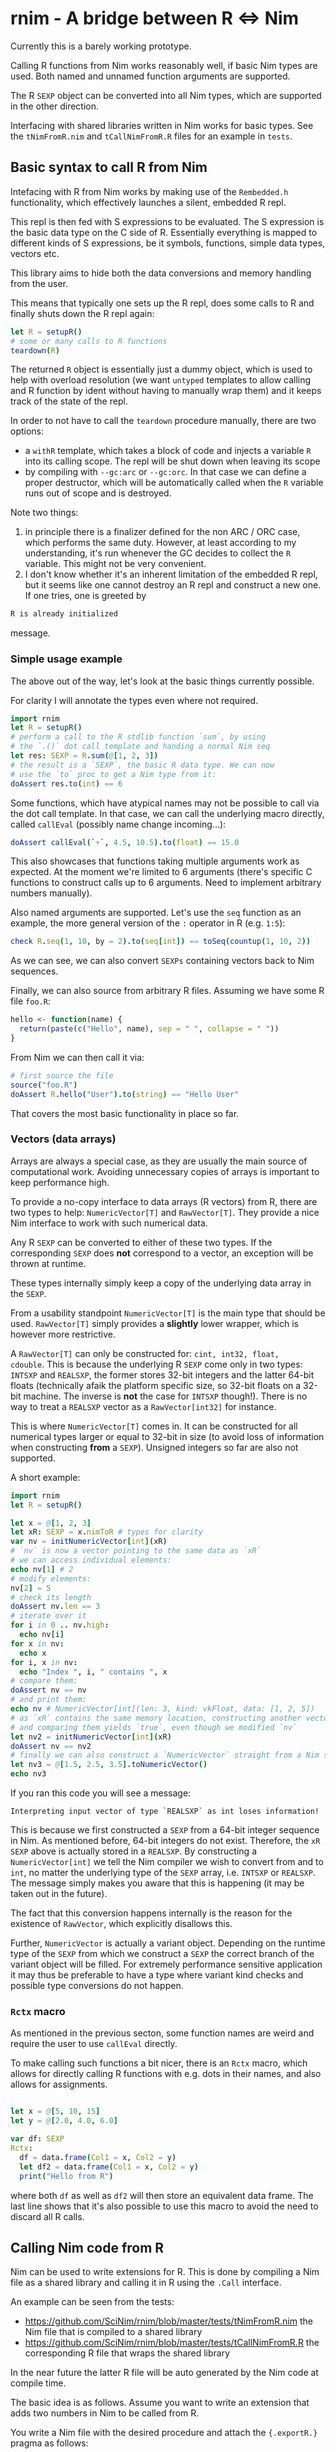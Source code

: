 * rnim - A bridge between R ⇔ Nim

Currently this is a barely working prototype. 

Calling R functions from Nim works reasonably well, if basic Nim types
are used. Both named and unnamed function arguments are supported.

The R =SEXP= object can be converted into all Nim types, which are
supported in the other direction.

Interfacing with shared libraries written in Nim works for basic
types. See the =tNimFromR.nim= and =tCallNimFromR.R= files for an
example in =tests=.

** Basic syntax to call R from Nim

Intefacing with R from Nim works by making use of the =Rembedded.h=
functionality, which effectively launches a silent, embedded R repl.

This repl is then fed with S expressions to be evaluated. The S
expression is the basic data type on the C side of R. Essentially
everything is mapped to different kinds of S expressions, be it symbols,
functions, simple data types, vectors etc.

This library aims to hide both the data conversions and memory
handling from the user.

This means that typically one sets up the R repl, does some calls to R
and finally shuts down the R repl again:
#+begin_src nim
let R = setupR()
# some or many calls to R functions
teardown(R)
#+end_src

The returned =R= object is essentially just a dummy object, which is
used to help with overload resolution (we want =untyped= templates to
allow calling and R function by ident without having to manually wrap
them) and it keeps track of the state of the repl. 

In order to not have to call the =teardown= procedure manually, there
are two options: 
- a =withR= template, which takes a block of code and injects a
  variable =R= into its calling scope. The repl will be shut down when
  leaving its scope
- by compiling with =--gc:arc= or =--gc:orc=. In that case we can
  define a proper destructor, which will be automatically called when
  the =R= variable runs out of scope and is destroyed.

Note two things:
1. in principle there is a finalizer defined for the non ARC / ORC
   case, which performs the same duty. However, at least according to
   my understanding, it's run whenever the GC decides to collect the
   =R= variable. This might not be very convenient.
2. I don't know whether it's an inherent limitation of the embedded R
   repl, but it seems like one cannot destroy an R repl and construct
   a new one. If one tries, one is greeted by
#+begin_src sh
   R is already initialized
#+end_src
message.

*** Simple usage example

The above out of the way, let's look at the basic things currently
possible.

For clarity I will annotate the types even where not required.

#+begin_src nim
import rnim
let R = setupR()
# perform a call to the R stdlib function `sum`, by using 
# the `.()` dot call template and handing a normal Nim seq
let res: SEXP = R.sum(@[1, 2, 3])
# the result is a `SEXP`, the basic R data type. We can now
# use the `to` proc to get a Nim type from it:
doAssert res.to(int) == 6
#+end_src

Some functions, which have atypical names may not be possible to call
via the dot call template. In that case, we can call the underlying
macro directly, called =callEval= (possibly name change incoming...):
#+begin_src nim
doAssert callEval(`+`, 4.5, 10.5).to(float) == 15.0
#+end_src
This also showcases that functions taking multiple arguments work as
expected. At the moment we're limited to 6 arguments (there's specific
C functions to construct calls up to 6 arguments. Need to
implement arbitrary numbers manually).

Also named arguments are supported. Let's use the =seq= function as an
example, the more general version of the =:= operator in R
(e.g. =1:5=):
#+begin_src nim
check R.seq(1, 10, by = 2).to(seq[int]) == toSeq(countup(1, 10, 2))
#+end_src
As we can see, we can also convert =SEXPs= containing vectors back to
Nim sequences.

Finally, we can also source from arbitrary R files. Assuming we have
some R file =foo.R=:
#+begin_src R
hello <- function(name) {
  return(paste(c("Hello", name), sep = " ", collapse = " "))
}
#+end_src
From Nim we can then call it via:
#+begin_src nim
# first source the file
source("foo.R")
doAssert R.hello("User").to(string) == "Hello User"
#+end_src

That covers the most basic functionality in place so far.

*** Vectors (data arrays)

Arrays are always a special case, as they are usually the main source
of computational work. Avoiding unnecessary copies of arrays is
important to keep performance high.

To provide a no-copy interface to data arrays (R vectors) from R,
there are two types to help: =NumericVector[T]= and =RawVector[T]=.
They provide a nice Nim interface to work with such numerical data.

Any R =SEXP= can be converted to either of these two types. If the
corresponding =SEXP= does *not* correspond to a vector, an exception
will be thrown at runtime.

These types internally simply keep a copy of the underlying data array
in the =SEXP=.

From a usability standpoint =NumericVector[T]= is the main type that
should be used. =RawVector[T]= simply provides a *slightly* lower
wrapper, which is however more restrictive.

A =RawVector[T]= can only be constructed for: =cint, int32, float,
cdouble=. This is because the underlying R =SEXP= come only in two
types: =INTSXP= and =REALSXP=, the former stores 32-bit integers and
the latter 64-bit floats (technically afaik the platform specific
size, so 32-bit floats on a 32-bit machine. The inverse is *not* the
case for =INTSXP= though!). There is no way to treat a =REALSXP=
vector as a =RawVector[int32]= for instance.

This is where =NumericVector[T]= comes in. It can be constructed for
all numerical types larger or equal to 32-bit in size (to avoid loss
of information when constructing *from* a =SEXP=). Unsigned integers
so far are also not supported.

A short example:
#+begin_src nim :tangle /tmp/readme_numericvector.nim
import rnim
let R = setupR()

let x = @[1, 2, 3]
let xR: SEXP = x.nimToR # types for clarity
var nv = initNumericVector[int](xR)
# `nv` is now a vector pointing to the same data as `xR`
# we can access individual elements:
echo nv[1] # 2
# modify elements:
nv[2] = 5
# check its length
doAssert nv.len == 3
# iterate over it
for i in 0 .. nv.high:
  echo nv[i]
for x in nv:
  echo x
for i, x in nv:
  echo "Index ", i, " contains ", x
# compare them:
doAssert nv == nv
# and print them:
echo nv # NumericVector[int](len: 3, kind: vkFloat, data: [1, 2, 5])
# as `xR` contains the same memory location, constructing another vector
# and comparing them yields `true`, even though we modified `nv`
let nv2 = initNumericVector[int](xR)
doAssert nv == nv2
# finally we can also construct a `NumericVector` straight from a Nim sequence
let nv3 = @[1.5, 2.5, 3.5].toNumericVector()
echo nv3
#+end_src

If you ran this code you will see a message:
#+begin_src
Interpreting input vector of type `REALSXP` as int loses information!
#+end_src

This is because we first constructed a =SEXP= from a 64-bit integer
sequence in Nim. As mentioned before, 64-bit integers do not
exist. Therefore, the =xR SEXP= above is actually stored in a
=REALSXP=. By constructing a =NumericVector[int]= we tell the Nim
compiler we wish to convert from and to =int=, no matter the
underlying type of the =SEXP= array, i.e. =INTSXP= or =REALSXP=. The
message simply makes you aware that this is happening (it may be taken
out in the future).

The fact that this conversion happens internally is the reason for the
existence of =RawVector=, which explicitly disallows this.

Further, =NumericVector= is actually a variant object. Depending on
the runtime type of the =SEXP= from which we construct a =SEXP= the
correct branch of the variant object will be filled.
For extremely performance sensitive application it may thus be
preferable to have a type where variant kind checks and possible type
conversions do not happen.

*** =Rctx= macro

As mentioned in the previous secton, some function names are weird and
require the user to use =callEval= directly.

To make calling such functions a bit nicer, there is an =Rctx= macro,
which allows for directly calling R functions with e.g. dots in their
names, and also allows for assignments.

#+begin_src nim

let x = @[5, 10, 15]
let y = @[2.0, 4.0, 6.0]

var df: SEXP
Rctx:
  df = data.frame(Col1 = x, Col2 = y)
  let df2 = data.frame(Col1 = x, Col2 = y)
  print("Hello from R")
#+end_src
where both =df= as well as =df2= will then store an equivalent data
frame. The last line shows that it's also possible to use this macro
to avoid the need to discard all R calls.

** Calling Nim code from R

Nim can be used to write extensions for R. This is done by compiling a
Nim file as a shared library and calling it in R using the =.Call=
interface.

An example can be seen from the tests:
- https://github.com/SciNim/rnim/blob/master/tests/tNimFromR.nim
  the Nim file that is compiled to a shared library
- https://github.com/SciNim/rnim/blob/master/tests/tCallNimFromR.R
  the corresponding R file that wraps the shared library

In the near future the latter R file will be auto generated by the Nim
code at compile time.

The basic idea is as follows. Assume you want to write an extension
that adds two numbers in Nim to be called from R.

You write a Nim file with the desired procedure and attach the
={.exportR.}= pragma as follows:

=myRmodule.nim=:
#+begin_src nim
import rnim

proc addNumbers*(x, y: SEXP): SEXP {.exportR.} =
  ## adds two numbers. We will treat them as floats
  let xNim = x.to(float)
  let yNim = y.to(float)
  result = (x + y).nimToR
#+end_src

Note the usage of =SEXP= as the input and output types. In the future
the conversions (and possibly non copy access) will be automated. For
now we have to convert manually to and from Nim types.

This file is compiled as follows:
#+begin_src sh
nim c (-d:danger) --app:lib (--gc:arc) myRModule.nim
#+end_src
where the =danger= and =ARC= usage are of course optional (but ARC/ORC
is recommended).

This will generate a =libmyRmodule.so=. The resulting shared library
in principle needs to be manually loaded via =dyn.load= in R and each
procedure in it needs to be called using the =.Call= interface.

Fortunately, this can be automated easily. Therefore, when compiling
such a shared library, we automatically emit an R wrapper, that has
the same name as the input Nim file. So the following file is generated:

=myRmodule.R=:
#+begin_src R
dyn.load("libmyRmodule.so")

addNumbers <- function(a, b) {
    return(.Call("addNumbers", a, b))
}
#+end_src

This file can now be sourced from the R interpreter (using the
=source= function) or in an R script and then =addNumbers= is usable
and will execute the compiled Nim code!

** Trying it out

To try out the functionality of calling R from Nim, you need to meet a
few prerequisites.

*** Setup on Linux

- a working R installation _with_ a =libR.so= shared library
- the shell environment variable =R_HOME= needs to be defined and has
  to point to the directory which contains the full R directory
  structure. That is /not/ the path where the R binary lies! 
  Finally, the =libR.so= has to be findable for dynamic loading. On my
  machine the path of it by default isn't added to =ld= via
  =/etc/ld.so.conf.d= (for the time being I just define =LD_LIBRARY_PATH=
  Setup on my machine:
  #+begin_src sh
  which R
  echo $R_HOME
  echo $LD_LIBRARY_PATH
  #+end_src
  #+begin_src sh
  /usr/bin/R
  /usr/lib/R
  /usr/lib/R/lib
  #+end_src

*** Setup on Windows

- a working R installation _with_ a =R.dll= shared library
- the shell environment variable =R_HOME= needs to be defined and has
  to point to the directory which contains the full R directory
  structure. That is /not/ the path where the R binary lies! 
  Example setup:
  #+begin_src sh
  where R.dll
  set R_HOME
  #+end_src
  #+begin_src sh
  C:\Program Files\R\R-4.0.4\bin\x64\R.dll
  R_HOME=C:\Program Files\R\R-4.0.4
  #+end_src

*** Test your setup

Run the test file:
#+begin_src sh
nim c -r tests/tRfromNim.nim
#+end_src


